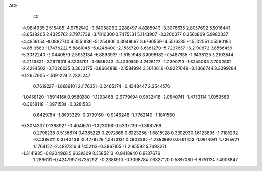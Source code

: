 ACE 
   45
  -4.9814935   2.5154851   4.9752542  -3.9405806   2.2288497   4.8285943
  -3.3076635   2.8067692   5.5016443  -3.6538205   2.4325762   3.7973739
  -3.7810300   0.7475231   5.1143907  -3.0200077   0.3563809   5.9982337
  -4.4869154  -0.0887740   4.3551836  -5.1254806   0.3049067   3.6760559
  -4.5516385  -1.5502551   4.5580186  -4.8513583  -1.7476222   5.5881045
  -5.6248400  -2.1539720   3.6361270  -5.7237637  -3.2190672   3.8556469
  -5.3032240  -2.0440579   2.5982134  -6.8893937  -1.5159948   3.8098182
  -7.5487635  -1.9438125   3.2193544  -3.2139531  -2.2876311   4.3335791
  -3.0555243  -3.4339839   4.7625177  -2.2290719  -1.6348068   3.7002891
  -2.4294502  -0.7026035   3.3623175  -0.8664886  -2.1584994   3.5010616
  -0.9227049  -3.2366744   3.3399284  -0.2657905  -1.5191229   2.2325247
   0.7619227  -1.8689101   2.1176351  -0.2465274  -0.4348447   2.3544576
  -1.0468120  -1.8914160   0.9580980  -1.1293468  -2.9779094   0.9032418
  -2.0540741  -1.4753114   1.0059569  -0.3668118  -1.3971508  -0.3281583
   0.6429784  -1.8093329  -0.3799160  -0.9346248  -1.7762140  -1.1801560
  -0.3074307   0.1368927  -0.4041670  -1.3230190   0.5337739  -0.3100769
   0.2798238   0.5136674   0.4385229   0.2972865   0.6023256  -1.6815928
   0.3302930   1.6123896  -1.7189292  -0.2386311   0.2842436  -2.4776376
   1.2432131   0.2608399  -1.7850689   0.0591422  -1.9614941   4.7265671
   1.1764122  -2.4897316   4.7452113  -0.3867105  -1.2195592   5.7493271
  -1.3141935  -0.8204968   5.6639309   0.3585213  -0.9418640   6.9737676
   1.2896111  -0.4247997   6.7352921  -0.2388910  -0.3098784   7.6327120
   0.5887080  -1.8751134   7.4906847
